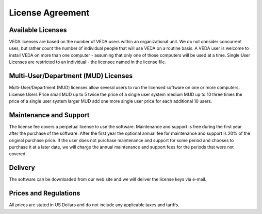 ###################
License Agreement
###################

Available Licenses
^^^^^^^^^^^^^^^^^^
VEDA licenses are based on the number of VEDA users within an organizational unit. We do not consider concurrent uses, but rather count the number of individual people that will use VEDA on a routine basis. A VEDA user is welcome to install VEDA on more than one computer - assuming that only one of those computers will be used at a time. Single User Licenses are restricted to an individual - the licensee named in the license file.

Multi-User/Department (MUD) Licenses
^^^^^^^^^^^^^^^^^^^^^^^^^^^^^^^^^^^^
Multi-User/Department (MUD) licenses allow several users to run the licensed software on one or more computers. License Users Price small MUD up to 5 twice the price of a single user system medium MUD up to 10 three times the price of a single user system larger MUD add one more single user price for each additional 10 users. 

Maintenance and Support
^^^^^^^^^^^^^^^^^^^^^^^
The license fee covers a perpetual license to use the software. Maintenance and support is free during the first year after the purchase of the software. After the first year the optional annual fee for maintenance and support is 20% of the original purchase price. If the user does not purchase maintenance and support for some period and chooses to purchase it at a later date, we will charge the annual maintenance and support fees for the periods that were not covered.

Delivery
^^^^^^^^
The software can be downloaded from our web site and we will deliver the license keys via e-mail.

Prices and Regulations
^^^^^^^^^^^^^^^^^^^^^^
All prices are stated in US Dollars and do not include any applicable taxes and tariffs.